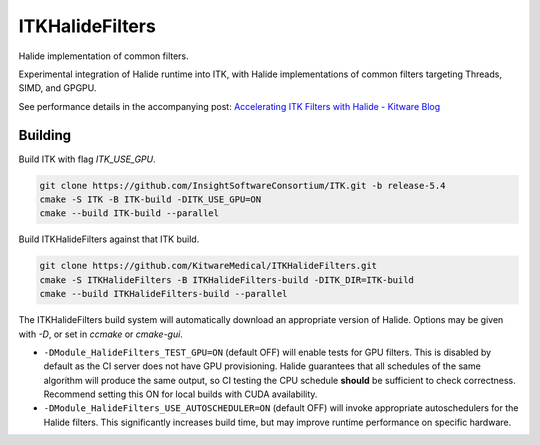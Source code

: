 ITKHalideFilters
=================================

..
  .. image:: https://github.com/KitwareMedical/ITKHalideFilters/actions/workflows/build-test-package.yml/badge.svg
      :target: https://github.com/KitwareMedical/ITKHalideFilters/actions/workflows/build-test-package.yml
      :alt: Build Status
  
  .. image:: https://img.shields.io/pypi/v/itk-halidefilters.svg
      :target: https://pypi.python.org/pypi/itk-halidefilters
      :alt: PyPI Version
  
  .. image:: https://img.shields.io/badge/License-Apache%202.0-blue.svg
      :target: https://github.com/KitwareMedical/ITKHalideFilters/blob/main/LICENSE
      :alt: License

Halide implementation of common filters.

Experimental integration of Halide runtime into ITK, with Halide implementations of common filters targeting Threads, SIMD, and GPGPU.

See performance details in the accompanying post: `Accelerating ITK Filters with Halide - Kitware Blog <https://www.kitware.com/accelerating-itk-filters-with-halide/>`_

Building
--------

Build ITK with flag `ITK_USE_GPU`. 

.. code-block:: bash

  git clone https://github.com/InsightSoftwareConsortium/ITK.git -b release-5.4
  cmake -S ITK -B ITK-build -DITK_USE_GPU=ON
  cmake --build ITK-build --parallel

Build ITKHalideFilters against that ITK build. 

.. code-block:: bash

  git clone https://github.com/KitwareMedical/ITKHalideFilters.git
  cmake -S ITKHalideFilters -B ITKHalideFilters-build -DITK_DIR=ITK-build
  cmake --build ITKHalideFilters-build --parallel

The ITKHalideFilters build system will automatically download an appropriate version of Halide. Options may be given with `-D`, or set in `ccmake` or `cmake-gui`.

- ``-DModule_HalideFilters_TEST_GPU=ON`` (default OFF) will enable tests for GPU filters. This is disabled by default as the CI server does not have GPU provisioning. Halide guarantees that all schedules of the same algorithm will produce the same output, so CI testing the CPU schedule **should** be sufficient to check correctness. Recommend setting this ON for local builds with CUDA availability.

- ``-DModule_HalideFilters_USE_AUTOSCHEDULER=ON`` (default OFF) will invoke appropriate autoschedulers for the Halide filters. This significantly increases build time, but may improve runtime performance on specific hardware.

